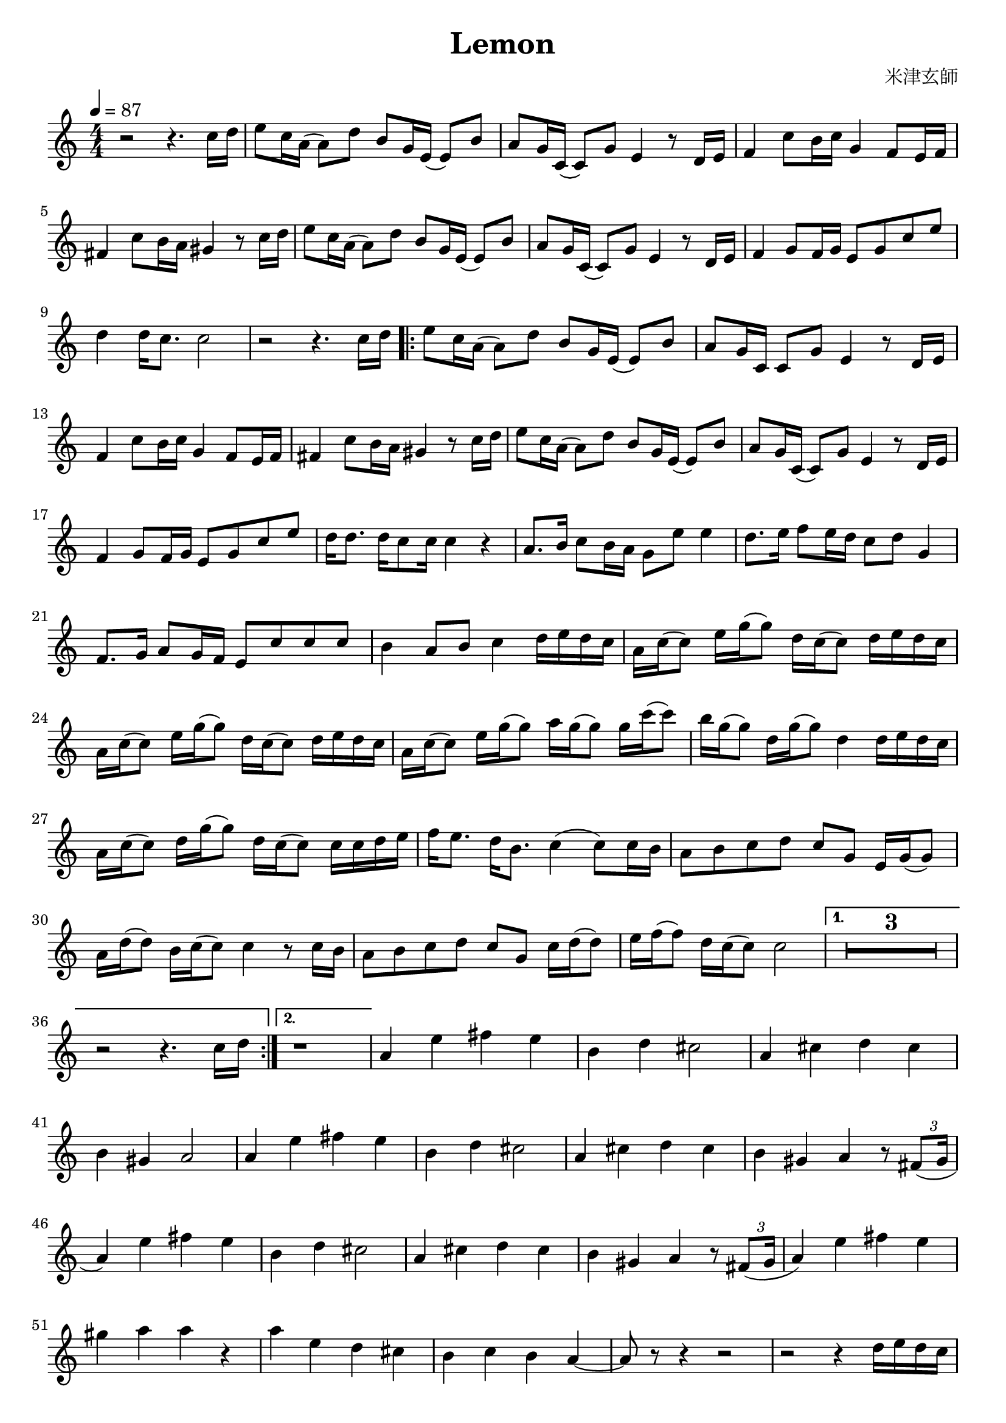 \version "2.22.1"
\paper{
    #(set-default-paper-size "a4")
}

\header{
    title = "Lemon"
    composer = "米津玄師"
}
\score {
    \layout {
        indent = 0
        % #(layout-set-staff-size 14)
        \override BendAfter.minimum-length = #2
        \override MultiMeasureRest.expand-limit = #1
        
    }
    \relative {
        \tempo 4 = 87
        \numericTimeSignature
        \time 4/4


        r2 r4. {c''16 d}
        {e8 c16 a} ({a8) d} {b g16 e} ({e8) b'}
        {a g16 c,} ({c8) g'} e4 r8 {d16 e}
        f4 {c'8 b16 c} g4 {f8 e16 f}
        fis4 {c'8 b16 a} gis4 r8 {c16 d}

        {e8 c16 a} ({a8) d} {b g16 e} ({e8) b'}
        {a8 g16 c,} ({c8) g'} e4 r8 {d16 e}
        f4 {g8 f16 g} {e8 g c e}
        d4 {d16 c8.} c2
        r2 r4. {c16 d}

        \repeat volta 2 {
            {e8 c16 a} ({a8) d} {b8 g16 e} ({e8) b'}
            {a8 g16 c,} {c8 g'} e4 r8 {d16 e}
            f4 {c'8 b16 c} g4 {f8 e16 f}
            fis4 {c'8 b16 a} gis4 r8 {c16 d}
            {e8 c16 a} ({a8) d} {b8 g16 e} ({e8) b'}

            {a8 g16 c,} ({c8) g'} e4 r8 {d16 e}
            f4 {g8 f16 g} {e8 g c e}
            {d16 d8.} {d16 c8 c16} c4 r4
            {a8. b16} {c8 b16 a} {g8 e'} e4
            {d8. e16} {f8 e16 d} {c8 d} g,4

            {f8. g16} {a8 g16 f} {e8 c' c c}
            b4 {a8 b} c4 {d16 e d c}
            {a16 c (c8)} {e16 g (g8)} {d16 c (c8)} {d16 e d c}
            {a16 c (c8)} {e16 g (g8)} {d16 c (c8)} {d16 e d c}
            {a16 c (c8)} {e16 g (g8)} {a16 g (g8)} {g16 c (c8)}

            {b16 g (g8)} {d16 g (g8)} d4 {d16 e d c}
            {a16 c (c8)} {d16 g (g8)} {d16 c (c8)} {c16 c d e}
            {f16 e8.} {d16 b8.} c4 ({c8) c16 b}
            {a8 b c d} {c g} {e16 g (g8)}
            {a16 d (d8)} {b16 c (c8)} c4 r8 {c16 b}

            {a8 b c d} {c g} {c16 d (d8)}
            {e16 f (f8)} {d16 c (c8)} c2
        }
        \alternative{
            {
                \compressEmptyMeasures
                R1*3
                r2 r4. {c16 d}
            }
            {
                r1
            }
        }

        a4 e' fis e
        b4 d cis2
        a4 cis d cis
        b4 gis a2
        a4 e'4 fis e

        % a,4 e' fis e
        b4 d cis2
        a4 cis d cis
        b4 gis a r8 \tuplet 3/2{fis8 (gis16}

        a4) e' fis e
        b4 d cis2
        a4 cis d cis
        b4 gis a r8 \tuplet 3/2{fis8 (gis16}
        a4) e' fis e

        gis4 a a r4
        a4 e d cis
        b4 c b a ~
        a8 r8 r4 r2
        r2 r4 {d16 e d c}

        {a16 c (c8)} {e16 g (g8)} {d16 c (c8)} {d16 e d c}
        {a16 c (c8)} {e16 g (g8)} {d16 c (c8)} {d16 e d c}
        {a16 c (c8)} {e16 g (g8)} {a16 g (g8)} {g16 c (c8)}
        {b16 g (g8)} {d16 g (g8)} d4 {d16 e d c}
        {a16 c (c8)} {d16 g (g8)} {d16 c (c8)} {c16 c d e}

        {f16 e8.} {d16 b8.} c4 ({c8) c16 b}
        {a8 b c d} {c g} {e16 g (g8)}
        {a16 d (d8)} {b16 c (c8)} c4 r8 {c16 b}
        {a8 b c d} {c g} {f16 e (e8)}
        {f16 a (a8)} {d16 g (g8)} e4 r8 {e16 d}

        {c8 d e f} {e d} {g,16 c (c8)}
        {e16 f (f8)} {d16 c (c8)} c2 \bar "|."
    }
}
